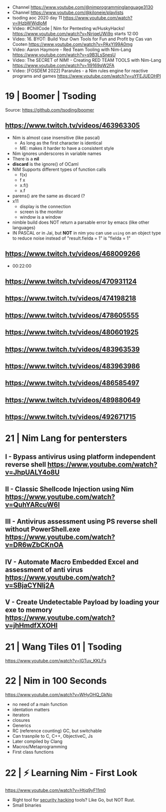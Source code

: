 - Channel https://www.youtube.com/@nimprogramminglanguage3130
- Channel https://www.youtube.com/@kiloneie/playlists
- tsoding aoc 2020 day 11 https://www.youtube.com/watch?v=lHzbWWjdloM
- Video: #ChillCode | Nim for Pentesting w/HuskyHacks! https://www.youtube.com/watch?v=NirjqeUWi9o
  starts 12:00
- Video: 16. BYOT: Build Your Own Tools for Fun and Profit by Cas van Cooten  https://www.youtube.com/watch?v=PAxYI99A0mg
- Video: Aaron Haymore - Red Team Tooling with Nim-Lang https://www.youtube.com/watch?v=s9B3LsSnesU
- Video: The SECRET of NIM! - Creating RED TEAM TOOLS with Nim-Lang  https://www.youtube.com/watch?v=1l9169qW2FA
- Video: [FOSDEM 2022] Pararules - a Nim rules engine for reactive programs and games https://www.youtube.com/watch?v=uYFEJUEOHPI
* 19 | Boomer                    | Tsoding
Source: https://github.com/tsoding/boomer
** https://www.twitch.tv/videos/463963305
- Nim is almost case insensitive (like pascal)
  - As long as the first character is identical
  - ME: makes it harder to have a consistent style
- Nim ignores underscores in variable names
- There is a *nil*
- *discard* is the ignore() of OCaml
- NIM Supports different types of function calls
  - f(x)
  - f x
  - x.f()
  - x.f
- parens() are the same as discard (?
- x11
  - display is the connection
  - screen is the monitor
  - window is a window
- nimble build
  does NOT return a parsable error by emacs (like other languages)
- IN PASCAL or in Jai, but *NOT* in nim
  you can use ~using~ on an object type to reduce noise
  instead of "result.fielda = 1" is "fielda = 1"
** https://www.twitch.tv/videos/468009266
- 00:22:00
** https://www.twitch.tv/videos/470931124
** https://www.twitch.tv/videos/474198218
** https://www.twitch.tv/videos/478605555
** https://www.twitch.tv/videos/480601925
** https://www.twitch.tv/videos/483963539
** https://www.twitch.tv/videos/483963986
** https://www.twitch.tv/videos/486585497
** https://www.twitch.tv/videos/489880649
** https://www.twitch.tv/videos/492671715
* 21 | Nim Lang for pentersters
** I - Bypass antivirus using platform independent reverse shell https://www.youtube.com/watch?v=JhpUALY4o8U
** II - Classic Shellcode Injection using Nim  https://www.youtube.com/watch?v=QuhYARcuW6I
** III - Antivirus assessment using PS reverse shell without PowerShell.exe  https://www.youtube.com/watch?v=DR6wZbCKnOA
** IV - Automate Macro Embedded Excel and assessment of anti virus  https://www.youtube.com/watch?v=SBjaCYNlj2A
** V - Create Undetectable Payload by loading your exe to memory  https://www.youtube.com/watch?v=jhHmdfXXOHI
* 21 | Wang Tiles 01             | Tsoding
https://www.youtube.com/watch?v=IGTuv_KKLFs
* 22 | Nim in 100 Seconds
  https://www.youtube.com/watch?v=WHyOHQ_GkNo
  - no need of a main function
  - identation matters
  - iterators
  - closures
  - Generics
  - RC (reference counting) GC, but switchable
  - Can trasnpile to C, C++, ObjectiveC, Js
  - Later compiled by Clang
  - Macros/Metaprogramming
  - First class functions
* 22 | ⚡ Learning Nim - First Look
https://www.youtube.com/watch?v=Htjq9yF11m0
- Right tool for _security hacking_ tools? Like Go, but NOT Rust.
- Small binaries
